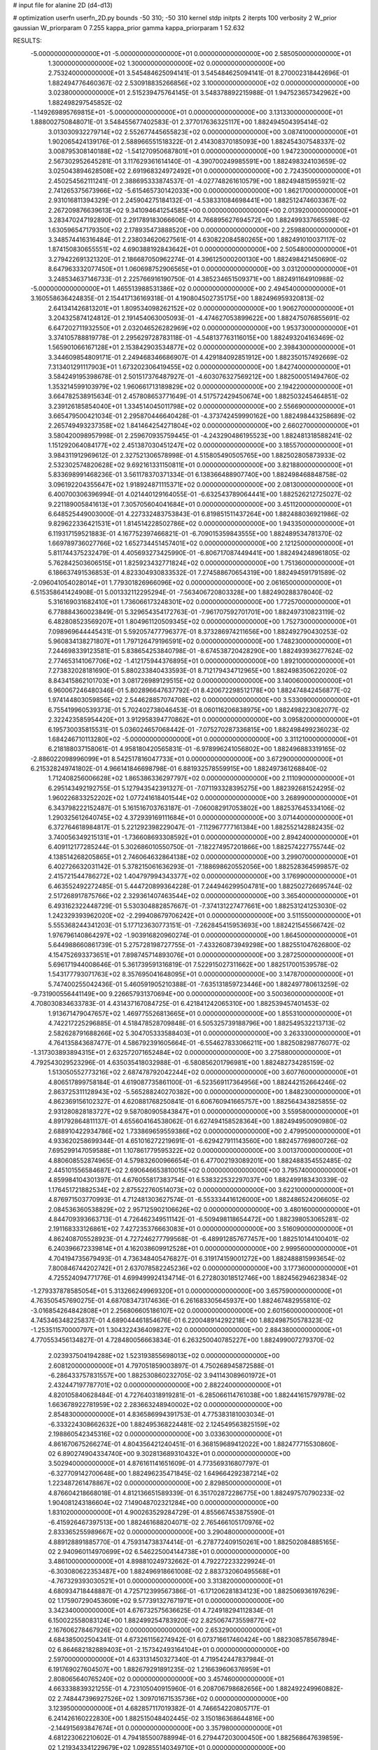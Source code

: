 # input file for alanine 2D (d4-d13)

# optimization
userfn       userfn_2D.py
bounds       -50 310; -50 310
kernel       stdp
initpts      2
iterpts      100
verbosity    2
W_prior      gaussian
W_priorparam 0 7.255
kappa_prior  gamma
kappa_priorparam 1 52.632

RESULTS:
 -5.000000000000000E+01 -5.000000000000000E+01  0.000000000000000E+00       2.585050000000000E+01
  1.300000000000000E+02  1.300000000000000E+02  0.000000000000000E+00       2.753240000000000E+01       3.545484625094141E-01  3.545484625094141E-01       8.270002318442696E-01  1.882494776460367E-02
  2.530918835266856E+02  3.100000000000000E+02  0.000000000000000E+00       3.023800000000000E+01       2.515239475764145E-01  3.548378892215988E-01       1.947523657342962E+00  1.882498297545852E-02
 -1.149269895769815E+01 -5.000000000000000E+01  0.000000000000000E+00       3.131330000000000E+01       1.888002750848071E-01  3.548455677402583E-01       2.377017636325117E+00  1.882494504395414E-02
  3.013030932279714E+02  2.552677445655823E+02  0.000000000000000E+00       3.087410000000000E+01       1.902065424139176E-01  2.588966551518322E-01       2.414308370185093E+00  1.882454307548337E-02
  3.008795308140188E+02 -1.541270950687801E+01  0.000000000000000E+00       1.947230000000000E+01       2.567302952645281E-01  3.117629361614140E-01      -4.390700249985591E+00  1.882498324103659E-02
  3.025043894628508E+02  2.691968324972492E+01  0.000000000000000E+00       2.724350000000000E+01       2.450254562111241E-01  2.388695333874537E-01      -4.027748261610579E+00  1.882494815955921E-02
  2.741265375673966E+02 -5.615465730142033E+00  0.000000000000000E+00       1.862170000000000E+01       2.931016811394329E-01  2.245904275184132E-01      -4.538331084698441E+00  1.882512474603367E-02
  2.267209876639613E+02  9.341094641254585E+00  0.000000000000000E+00       2.013920000000000E+01       3.283470247192890E-01  2.291789183066606E-01       4.766895627694572E+00  1.882499337665598E-02
  1.630596547179350E+02  2.178935473888520E+00  0.000000000000000E+00       2.259880000000000E+01       3.348574416316484E-01  2.238034620627561E-01       4.630822084580265E+00  1.882491010037117E-02
  1.874150830655551E+02  4.690388192843642E+01  0.000000000000000E+00       2.505480000000000E+01       3.279422691321320E-01  2.186687050962274E-01       4.396125000200130E+00  1.882498421450690E-02
  8.647963332077450E+01  1.060698752906565E+01  0.000000000000000E+00       3.031200000000000E+01       3.248534637146733E-01  2.225766916190750E-01       4.385234651509371E+00  1.882491164910988E-02
 -5.000000000000000E+01  1.465513988531386E+02  0.000000000000000E+00       2.494540000000000E+01       3.160558636424835E-01  2.154417136169318E-01       4.190804502735175E+00  1.882496959320813E-02
  2.641341426813201E+01  1.809534098262152E+02  0.000000000000000E+00       1.906270000000000E+01       3.204325874124812E-01  2.191454063005093E-01      -4.474627053899622E+00  1.882475076855691E-02
  6.647202711932550E+01  2.032046526282969E+02  0.000000000000000E+00       1.953730000000000E+01       3.374105788819778E-01  2.295629728783118E-01      -4.548137763116015E+00  1.882493204163469E-02
  1.565901066167128E+01  2.153842903534877E+02  0.000000000000000E+00       2.398430000000000E+01       3.344609854809171E-01  2.249468346686907E-01       4.429184092851912E+00  1.882350157492669E-02
  7.313401291117903E+01  1.673202306419455E+02  0.000000000000000E+00       1.842740000000000E+01       3.584249195398678E-01  2.501517376487927E-01      -4.603076327569212E+00  1.882500051494760E-02
  1.353214599103979E+02  1.960661713189829E+02  0.000000000000000E+00       2.194220000000000E+01       3.664782538915634E-01  2.457808653771649E-01       4.517572429450674E+00  1.882503245464851E-02
  3.239126185854040E+01  1.334514045011798E+02  0.000000000000000E+00       2.556690000000000E+01       3.665479500421034E-01  2.295870446640428E-01      -4.373742459990162E+00  1.882498443258689E-02
  2.265749493237358E+02  1.841464254271804E+02  0.000000000000000E+00       2.660270000000000E+01       3.580420098957998E-01  2.259670935759445E-01      -4.243290486195523E+00  1.882481318588241E-02
  1.151292064084177E+02  2.451387030451247E+02  0.000000000000000E+00       3.185570000000000E+01       3.984311912969612E-01  2.327521306578998E-01       4.515805490505765E+00  1.882502805873933E-02
  2.532302574820628E+02  9.692161331150811E+01  0.000000000000000E+00       3.821880000000000E+01       5.833698991468236E-01  3.561178370371334E-01       6.138366488907740E+00  1.882498468848758E-02
  3.096192204355647E+02  1.918924871115371E+02  0.000000000000000E+00       2.081300000000000E+01       6.400700306396994E-01  4.021440129164055E-01      -6.632543789064441E+00  1.882526212725027E-02
  9.221189005841613E+01  7.305705604041684E+01  0.000000000000000E+00       3.451120000000000E+01       6.648525449003000E-01  4.227332483753843E-01       6.819851511437264E+00  1.882488036921986E-02
  9.829622336421531E+01  1.814514228502786E+02  0.000000000000000E+00       1.943350000000000E+01       6.119317159521883E-01  4.167752397466821E-01      -6.709015359843555E+00  1.882489534781370E-02
  1.669789736027766E+02  1.652734451457401E+02  0.000000000000000E+00       2.121250000000000E+01       5.811744375232479E-01  4.405693273425990E-01      -6.806717087449441E+00  1.882494248961805E-02
  5.762842503606515E+01  1.825923432771824E+02  0.000000000000000E+00       1.751360000000000E+01       6.186637491536853E-01  4.823304930833532E-01       7.274588670654319E+00  1.882494591791589E-02
 -2.096041054028014E+01  1.779301826966096E+02  0.000000000000000E+00       2.061650000000000E+01       6.515358641424908E-01  5.001332112295294E-01      -7.563406720803328E+00  1.882490288378040E-02
  5.316169031682410E+01  1.736066173248301E+02  0.000000000000000E+00       1.772570000000000E+01       6.778884360023849E-01  5.329654354172763E-01      -7.961707592701701E+00  1.882497310823119E-02
  6.482808523569207E+01  1.804961120509345E+02  0.000000000000000E+00       1.752730000000000E+01       7.098969644445431E-01  5.592057477796377E-01       8.373286974211656E+00  1.882492790430253E-02
  5.960834138271807E+01  1.797126479196591E+02  0.000000000000000E+00       1.748230000000000E+01       7.244698339123581E-01  5.838654253840798E-01      -8.674538720428290E+00  1.882493936277624E-02
  2.774653141067706E+02 -1.412175944376895E+01  0.000000000000000E+00       1.892100000000000E+01       7.273832028181690E-01  5.880233840433593E-01       8.712179434712965E+00  1.882498350622020E-02
  8.843415862101703E+01  3.081726989129515E+02  0.000000000000000E+00       3.140060000000000E+01       6.960067246480346E-01  5.802896647637792E-01       8.420672298512178E+00  1.882474842456877E-02
  1.974144803059856E+02  2.544628857074708E+02  0.000000000000000E+00       3.533090000000000E+01       6.755419960539373E-01  5.702402738046453E-01       8.060116206838975E+00  1.882498223082077E-02
  2.322423585954420E+01  3.912958394770862E+01  0.000000000000000E+00       3.095820000000000E+01       6.195730035815531E-01  5.036024657068442E-01      -7.075270287336815E+00  1.882498499236023E-02
  1.684246710113280E+02 -5.000000000000000E+01  0.000000000000000E+00       3.311210000000000E+01       6.218188037158061E-01  4.958180420565831E-01      -6.978996241056802E+00  1.882496883319165E-02
 -2.886022098996099E+01  8.542517816047733E+01  0.000000000000000E+00       3.672900000000000E+01       6.215328249741802E-01  4.966141846698798E-01       6.881932578559915E+00  1.882497361268840E-02
  1.712408256006628E+02  1.865386336297797E+02  0.000000000000000E+00       2.111090000000000E+01       6.295143492192755E-01  5.127943542391327E-01      -7.071193328395275E+00  1.882392681524295E-02
  1.960226833252202E+02  1.077241618401544E+02  0.000000000000000E+00       3.268990000000000E+01       6.343798222152487E-01  5.161516703763187E-01      -7.060082917053802E+00  1.882537645334106E-02
  1.290325612640745E+02  4.372939169111684E+01  0.000000000000000E+00       3.071440000000000E+01       6.372764618984817E-01  5.221292398229047E-01      -7.112967777161384E+00  1.882552142882435E-02
  3.740056349215131E+01 -1.736608693308592E+01  0.000000000000000E+00       2.894240000000000E+01       6.409112177285244E-01  5.302686010550750E-01      -7.182274957201866E+00  1.882574227755744E-02
  4.138514268205865E+01  2.746064632864138E+02  0.000000000000000E+00       3.299070000000000E+01       6.402726632031142E-01  5.378215061636293E-01      -7.188698620552056E+00  1.882528364599857E-02
  2.415721544786272E+02  1.404797994343377E+02  0.000000000000000E+00       3.176990000000000E+01       6.463552492272485E-01  5.444720899364228E-01       7.244946299504781E+00  1.882502726695744E-02
  2.517268917875766E+02  2.329361407463544E+02  0.000000000000000E+00       3.365400000000000E+01       6.493162322448729E-01  5.530304882857667E-01      -7.374131227477661E+00  1.882531241253030E-02
  1.242329393962020E+02 -2.299408679706242E+01  0.000000000000000E+00       3.511550000000000E+01       5.555368244341203E-01  5.177123630773151E-01      -7.262845415953693E+00  1.882421545566742E-02
  1.976796140864297E+02 -1.903916820960274E-01  0.000000000000000E+00       1.864500000000000E+01       5.644988660861739E-01  5.275728198727755E-01      -7.433260873949298E+00  1.882551047626800E-02
  4.154752693373651E+01  7.898745714893076E+01  0.000000000000000E+00       3.287250000000000E+01       5.696171944008646E-01  5.361739591316819E-01       7.522915027311662E+00  1.882517001539578E-02
  1.543177793071763E+02  8.357695041648095E+01  0.000000000000000E+00       3.147870000000000E+01       5.747400255042436E-01  5.460591905210388E-01      -7.635131859723446E+00  1.882497780613259E-02
 -9.731900556441149E+00  9.226657931370694E+00  0.000000000000000E+00       3.500360000000000E+01       4.708030834633783E-01  4.431437167084725E-01       6.421841242065310E+00  1.882539457401453E-02
  1.913671479047657E+02  1.469775526813665E+01  0.000000000000000E+00       1.855310000000000E+01       4.742217225296885E-01  4.518478528709848E-01       6.505325739188796E+00  1.882549532213713E-02
  2.582628791688266E+02  5.304705333588403E+01  0.000000000000000E+00       3.263330000000000E+01       4.764135843687477E-01  4.586792391605664E-01      -6.554627833066211E+00  1.882508298776077E-02
 -1.317303893894315E+01  2.632572071652484E+02  0.000000000000000E+00       3.275880000000000E+01       4.792543029523296E-01  4.635035418032988E-01      -6.580856201796981E+00  1.882482734285159E-02
  1.513050552773216E+02  2.687478792042244E+02  0.000000000000000E+00       3.607760000000000E+01       4.806517899758184E-01  4.619087735861100E-01      -6.523569117364956E+00  1.882442152664246E-02
  2.863725311128943E+02 -5.565288240270382E+00  0.000000000000000E+00       1.848230000000000E+01       4.862369156102327E-01  4.620881768250841E-01       6.606760941665757E+00  1.882564343825855E-02
  2.931280828183727E+02  9.587080905843847E+01  0.000000000000000E+00       3.559580000000000E+01       4.891792864811137E-01  4.655604164538062E-01       6.627494158528364E+00  1.882494950090980E-02
  2.688910422934786E+02  1.733869659559386E+02  0.000000000000000E+00       2.479950000000000E+01       4.933620258699344E-01  4.651016272219691E-01      -6.629427911143560E+00  1.882457769800726E-02
  7.695299147059588E+01  1.107861779595322E+02  0.000000000000000E+00       3.001370000000000E+01       4.880608552874965E-01  4.579832600966654E-01       6.477002193089201E+00  1.882488354552485E-02
  2.445101556584687E+02  2.690646653810015E+02  0.000000000000000E+00       3.795740000000000E+01       4.859984104301397E-01  4.676055817383754E-01       6.538322532297037E+00  1.882499183430339E-02
  1.176451721882534E+02  2.875522760514073E+02  0.000000000000000E+00       3.622100000000000E+01       4.876971503770993E-01  4.712481303627574E-01      -6.553334416126000E+00  1.882486524206605E-02
  2.084536360538829E+02  2.957125902106626E+02  0.000000000000000E+00       3.480160000000000E+01       4.844709393663713E-01  4.726462349511142E-01      -6.509498118654472E+00  1.882398053065281E-02
  2.191168333126861E+02  7.427235376663083E+01  0.000000000000000E+00       3.516090000000000E+01       4.862408705528923E-01  4.727246277799568E-01      -6.489912857677457E+00  1.882510144100401E-02
  6.240396672339814E+01  4.162038609912528E+01  0.000000000000000E+00       2.999560000000000E+01       4.704194735679493E-01  4.736348405476827E-01       6.319174159001272E+00  1.882488815993654E-02
  7.800846744202742E+01  2.637078582245236E+02  0.000000000000000E+00       3.177360000000000E+01       4.725524094771776E-01  4.699499924134714E-01       6.272803018512746E+00  1.882456294623834E-02
 -1.279337878585054E+01  5.313266249969320E+01  0.000000000000000E+00       3.657590000000000E+01       4.763505457690275E-01  4.687083473174636E-01       6.261683305645937E+00  1.882467482955810E-02
 -3.016854264842808E+01  2.256806605186107E+02  0.000000000000000E+00       2.601560000000000E+01       4.745346348225837E-01  4.689044461854676E-01       6.220048914292218E+00  1.882498750578323E-02
 -1.253511570000797E+01  1.304322436409827E+02  0.000000000000000E+00       2.884380000000000E+01       4.770553456134827E-01  4.728480056663834E-01       6.263250040785227E+00  1.882499007279370E-02
  2.023937504194288E+02  1.523193855698013E+02  0.000000000000000E+00       2.608120000000000E+01       4.797051859003897E-01  4.750268945872588E-01      -6.286433757831557E+00  1.882530860232705E-02
  3.941143089601972E+01  2.432447197787701E+02  0.000000000000000E+00       2.882240000000000E+01       4.820105840628484E-01  4.727640318919281E-01      -6.285066114761038E+00  1.882441615797978E-02
  1.663678922781959E+02  2.283663248940002E+02  0.000000000000000E+00       2.854830000000000E+01       4.836586994391753E-01  4.775383181003034E-01      -6.333224308662632E+00  1.882495368224481E-02
  2.124549563825159E+02  2.198860542345316E+02  0.000000000000000E+00       3.033630000000000E+01       4.861670675266274E-01  4.804356421240451E-01       6.368159689412022E+00  1.882477715530860E-02
  6.890274904334740E+00  9.302813689310432E+01  0.000000000000000E+00       3.502940000000000E+01       4.876161141651609E-01  4.773569316807797E-01      -6.327709142700648E+00  1.882496235471845E-02
  1.649664292387214E+02  1.223487261478867E+02  0.000000000000000E+00       2.829850000000000E+01       4.876604218668018E-01  4.812136651589339E-01       6.351702872286775E+00  1.882497570790233E-02
  1.904081243186604E+02  7.149048702321284E+00  0.000000000000000E+00       1.831020000000000E+01       4.900263529284729E-01  4.855667453875590E-01      -6.415926467397513E+00  1.882461688204071E-02
  2.765466105170976E+02  2.833365255989667E+02  0.000000000000000E+00       3.290480000000000E+01       4.889128891885770E-01  4.759314738374414E-01      -6.278772409150261E+00  1.882502084885165E-02
  2.940960114970699E+02  6.546225004144738E+01  0.000000000000000E+00       3.486100000000000E+01       4.898810249732662E-01  4.792272233229924E-01      -6.303080622353487E+00  1.882496918661008E-02
  2.883732060495568E+01 -4.767329393030521E+01  0.000000000000000E+00       3.313820000000000E+01       4.680934718448887E-01  4.725712399567386E-01      -6.171206281834123E+00  1.882506936197629E-02
  1.175907290453609E+02  9.577391327671971E+01  0.000000000000000E+00       3.342340000000000E+01       4.676732575636625E-01  4.724918294112834E-01       6.150022558083124E+00  1.882499254783920E-02
  2.825067473559877E+02  2.167606278467926E+02  0.000000000000000E+00       2.653290000000000E+01       4.684385002504341E-01  4.673261156274942E-01       6.073716617460424E+00  1.882308578567894E-02
  6.864682182889403E+01 -2.157342493164104E+01  0.000000000000000E+00       2.597000000000000E+01       4.633131450327340E-01  4.719542447837984E-01       6.191769027604507E+00  1.882679291891235E-02
  1.216639606376959E+01  2.808065640765240E+02  0.000000000000000E+00       3.457460000000000E+01       4.663338839321255E-01  4.723105040915960E-01       6.208706798682656E+00  1.882492249960882E-02
  2.748447396927526E+02  1.309701671535736E+02  0.000000000000000E+00       3.123950000000000E+01       4.682857117019382E-01  4.746654220805717E-01       6.241426160222830E+00  1.882515048402445E-02
  3.150186368644816E+00 -2.144915693847674E+01  0.000000000000000E+00       3.357980000000000E+01       4.681223062210602E-01  4.794185500788994E-01       6.279447203000450E+00  1.882568647639859E-02
  1.219343341229679E+02  1.092855140349710E+01  0.000000000000000E+00       3.363020000000000E+01       4.564217333080480E-01  4.708361639976034E-01       6.165381767838748E+00  1.882246726021928E-02
  9.883106073417019E+01  3.993122654694289E+01  0.000000000000000E+00       3.402580000000000E+01       4.590213782546337E-01  4.723391711593488E-01       6.222400748126919E+00  1.882565387375180E-02
  2.303731494883299E+02 -2.611269141257920E+01  0.000000000000000E+00       2.443100000000000E+01       4.596016878372501E-01  4.734068492053243E-01       6.230131738792542E+00  1.882531625221333E-02
  2.240771574921768E+02  1.165680278059283E+02  0.000000000000000E+00       3.535610000000000E+01       4.579797208300597E-01  4.715856970101737E-01      -6.174433882803518E+00  1.882503908305783E-02
  2.514461248446560E+02  2.022857711066450E+02  0.000000000000000E+00       2.807180000000000E+01       4.584945740646573E-01  4.745008997873549E-01      -6.198341813035419E+00  1.882458243454117E-02
  1.005254553448721E+02  1.282519732205100E+02  0.000000000000000E+00       2.751460000000000E+01       4.604352345369793E-01  4.757236114518243E-01      -6.224377437859940E+00  1.882502233923798E-02
  1.400462700711934E+02 -5.000000000000000E+01  0.000000000000000E+00       3.611270000000000E+01       4.614375590837563E-01  4.778679802986187E-01       6.246584839471977E+00  1.882499181538434E-02
 -3.689345022027903E+01  2.812960364678351E+02  0.000000000000000E+00       3.111450000000000E+01       4.621258435789666E-01  4.811545970974557E-01       6.283564482619474E+00  1.882589368718302E-02
  4.838811729500533E+00  1.524770439795582E+02  0.000000000000000E+00       2.329940000000000E+01       4.638563604002504E-01  4.830306066410115E-01       6.316309784350396E+00  1.882596536471317E-02
  1.780572355066761E+02  2.811393620129631E+02  0.000000000000000E+00       3.572550000000000E+01       4.653924310093704E-01  4.851626892052845E-01       6.363344546616096E+00  1.882626629793021E-02
  4.918481611094725E+01  1.419904023676187E+01  0.000000000000000E+00       2.545650000000000E+01       4.652692950862840E-01  4.625647400273486E-01       6.129391188530519E+00  1.882158435096855E-02
  1.089145765971124E+02  2.137888885654198E+02  0.000000000000000E+00       2.427460000000000E+01       4.666463122174856E-01  4.652146678575480E-01       6.170480320129436E+00  1.882510576624222E-02
  2.230906604924112E+02  4.239294198913803E+01  0.000000000000000E+00       2.773370000000000E+01       4.681280019469610E-01  4.676705774935290E-01       6.210603410323563E+00  1.882478782610443E-02
 -4.585086202550836E+01  1.173386159914904E+02  0.000000000000000E+00       3.176740000000000E+01       4.690514412984973E-01  4.699630886413863E-01      -6.240894339650782E+00  1.882471958701714E-02
  1.591190151302826E+02  3.448820289504332E+01  0.000000000000000E+00       2.367800000000000E+01       4.713311918448452E-01  4.704782814156905E-01      -6.269277343346011E+00  1.882491180465405E-02
  1.950525878765284E+02  7.648803411249066E+00  0.000000000000000E+00       1.827920000000000E+01       4.727464134339743E-01  4.734620214066056E-01       6.327828023786762E+00  1.882518561110745E-02
  2.743746070394419E+02  3.184989137036518E+01  0.000000000000000E+00       2.612590000000000E+01       4.733206814438450E-01  4.764306434313301E-01       6.366269882860245E+00  1.882597053118455E-02
  1.380945541657958E+02  2.294902650478655E+02  0.000000000000000E+00       2.893950000000000E+01       4.745860752866660E-01  4.768122135223298E-01       6.376037527899726E+00  1.882513785103529E-02
  1.407830800257167E+01  6.655250253323639E+01  0.000000000000000E+00       3.475070000000000E+01       4.755260583972259E-01  4.538408820379898E-01       6.113678749976959E+00  1.881892048592563E-02
  5.960470828783708E+01 -5.000000000000000E+01  0.000000000000000E+00       3.016760000000000E+01       4.637951708964696E-01  4.498142373418584E-01       5.940817555676949E+00  1.882460297199156E-02